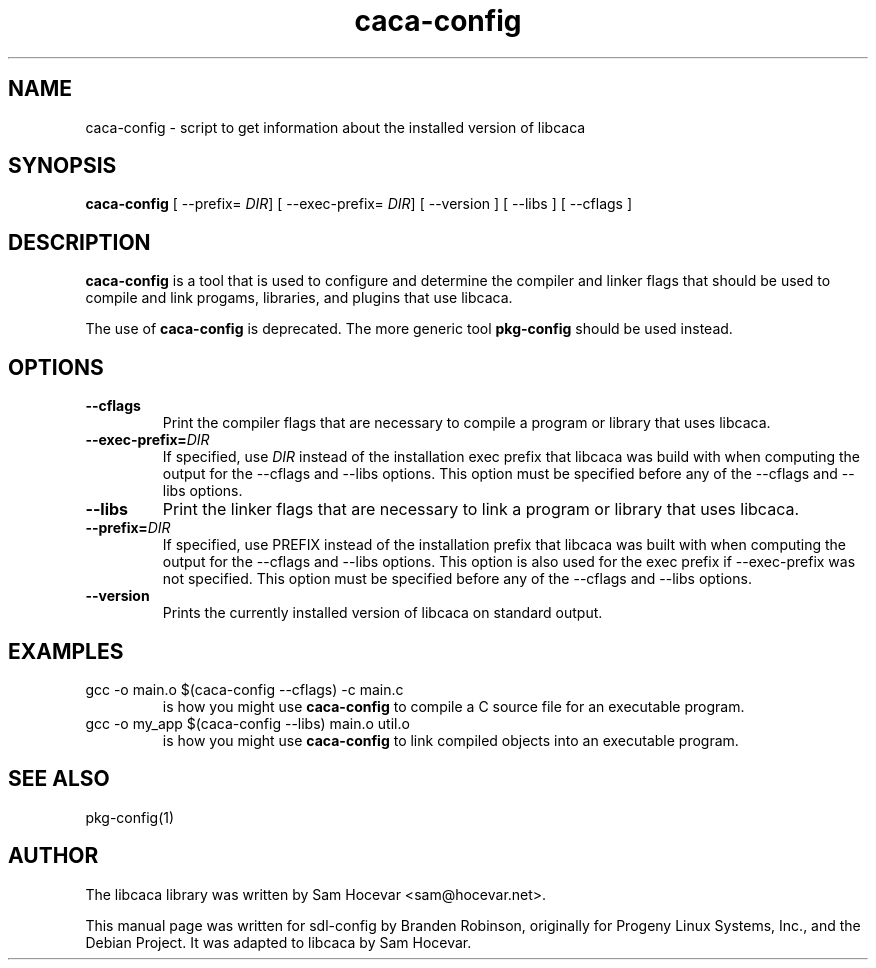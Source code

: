 .TH caca-config 1 "2003-11-22" "libcaca"
.SH NAME
caca-config \- script to get information about the installed version of libcaca
.SH SYNOPSIS
.B caca-config
[ --prefix=
.IR DIR ]
[ --exec-prefix=
.IR DIR ]
[ --version ] [ --libs ] [ --cflags ]
.SH DESCRIPTION
.B caca-config
is a tool that is used to configure and determine the compiler and linker
flags that should be used to compile and link progams, libraries, and
plugins that use libcaca.

The use of
.B caca-config
is deprecated. The more generic tool
.B pkg-config
should be used instead.
.SH OPTIONS
.TP
.B --cflags
Print the compiler flags that are necessary to compile a program or library
that uses libcaca.
.TP
.BI --exec-prefix= DIR
If specified, use
.I DIR
instead of the installation exec prefix that libcaca was build with when
computing the output for the --cflags and --libs options.
This option must be specified before any of the --cflags and --libs options.
.TP
.B --libs
Print the linker flags that are necessary to link a program or library
that uses libcaca.
.TP
.BI --prefix= DIR
If specified, use PREFIX instead of the installation prefix that libcaca
was built with when computing the output for the --cflags and --libs
options.  This option is also used for the exec prefix if --exec-prefix
was not specified.  This option must be specified before any of the --cflags
and --libs options.
.TP
.B --version
Prints the currently installed version of libcaca on standard output.
.SH EXAMPLES
.TP
gcc -o main.o $(caca-config --cflags) -c main.c
is how you might use
.B caca-config
to compile a C source file for an executable program.
.TP
gcc -o my_app $(caca-config --libs) main.o util.o
is how you might use
.B caca-config
to link compiled objects into an executable program.
.SH SEE ALSO
pkg-config(1)
.SH AUTHOR
The libcaca library was written by Sam Hocevar <sam@hocevar.net>.
.PP
This manual page was written for sdl-config by Branden Robinson, originally
for Progeny Linux Systems, Inc., and the Debian Project. It was adapted to
libcaca by Sam Hocevar.
